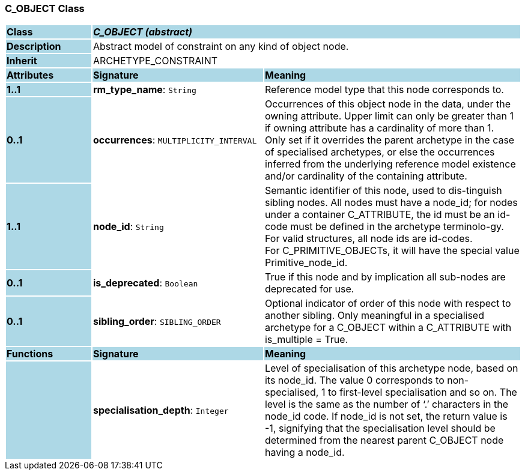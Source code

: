 === C_OBJECT Class

[cols="^1,2,3"]
|===
|*Class*
{set:cellbgcolor:lightblue}
2+^|*_C_OBJECT (abstract)_*

|*Description*
{set:cellbgcolor:lightblue}
2+|Abstract model of constraint on any kind of object node. 
{set:cellbgcolor!}

|*Inherit*
{set:cellbgcolor:lightblue}
2+|ARCHETYPE_CONSTRAINT
{set:cellbgcolor!}

|*Attributes*
{set:cellbgcolor:lightblue}
^|*Signature*
^|*Meaning*

|*1..1*
{set:cellbgcolor:lightblue}
|*rm_type_name*: `String`
{set:cellbgcolor!}
|Reference model type that this node corresponds to. 

|*0..1*
{set:cellbgcolor:lightblue}
|*occurrences*: `MULTIPLICITY_INTERVAL`
{set:cellbgcolor!}
|Occurrences of this object node in the data, under the owning attribute. Upper limit can only be greater than 1 if owning attribute has a cardinality of more than 1. +
Only set if it overrides the parent archetype in the case of specialised archetypes, or else the occurrences inferred from the underlying reference model existence and/or cardinality of the containing attribute.

|*1..1*
{set:cellbgcolor:lightblue}
|*node_id*: `String`
{set:cellbgcolor!}
|Semantic identifier of this node, used to dis-tinguish sibling nodes. All nodes must have a node_id; for nodes under a container C_ATTRIBUTE, the id must be an id-code must be defined in the archetype terminolo-gy. For valid structures, all node ids are id-codes. +
For C_PRIMITIVE_OBJECTs, it will have the special value Primitive_node_id.

|*0..1*
{set:cellbgcolor:lightblue}
|*is_deprecated*: `Boolean`
{set:cellbgcolor!}
|True if this node and by implication all sub-nodes are deprecated for use.

|*0..1*
{set:cellbgcolor:lightblue}
|*sibling_order*: `SIBLING_ORDER`
{set:cellbgcolor!}
|Optional indicator of order of this node with respect to another sibling. Only meaningful in a specialised archetype for a C_OBJECT within a C_ATTRIBUTE with is_multiple = True.
|*Functions*
{set:cellbgcolor:lightblue}
^|*Signature*
^|*Meaning*

|
{set:cellbgcolor:lightblue}
|*specialisation_depth*: `Integer`
{set:cellbgcolor!}
|Level of specialisation of this archetype node, based on its node_id. The value 0 corresponds to non-specialised, 1 to first-level specialisation and so on. The level is the same as the number of ‘.’ characters in the node_id code. If node_id is not set, the return value is -1, signifying that the specialisation level should be determined from the nearest parent C_OBJECT node having a node_id.
|===
